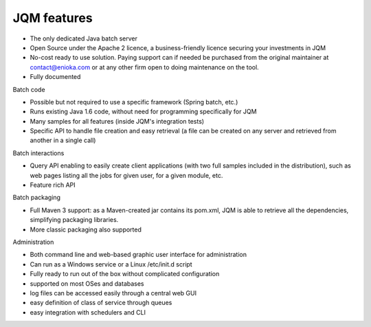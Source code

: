 JQM features
###############

* The only dedicated Java batch server
* Open Source under the Apache 2 licence, a business-friendly licence securing your investments in JQM
* No-cost ready to use solution. Paying support can if needed be purchased from the original maintainer 
  at contact@enioka.com or at any other firm open to doing maintenance on the tool.
* Fully documented

Batch code

* Possible but not required to use a specific framework (Spring batch, etc.)
* Runs existing Java 1.6 code, without need for programming specifically for JQM
* Many samples for all features (inside JQM's integration tests)
* Specific API to handle file creation and easy retrieval (a file can be created on any server and retrieved from another in a single call)

Batch interactions

* Query API enabling to easily create client applications (with two full samples included in the distribution), such as 
  web pages listing all the jobs for given user, for a given module, etc.
* Feature rich API 

Batch packaging

* Full Maven 3 support: as a Maven-created jar contains its pom.xml, JQM is able to retrieve all the dependencies, simplifying packaging libraries.
* More classic packaging also supported

Administration

* Both command line and web-based graphic user interface for administration
* Can run as a Windows service or a Linux /etc/init.d script
* Fully ready to run out of the box without complicated configuration
* supported on most OSes and databases
* log files can be accessed easily through a central web GUI
* easy definition of class of service through queues
* easy integration with schedulers and CLI